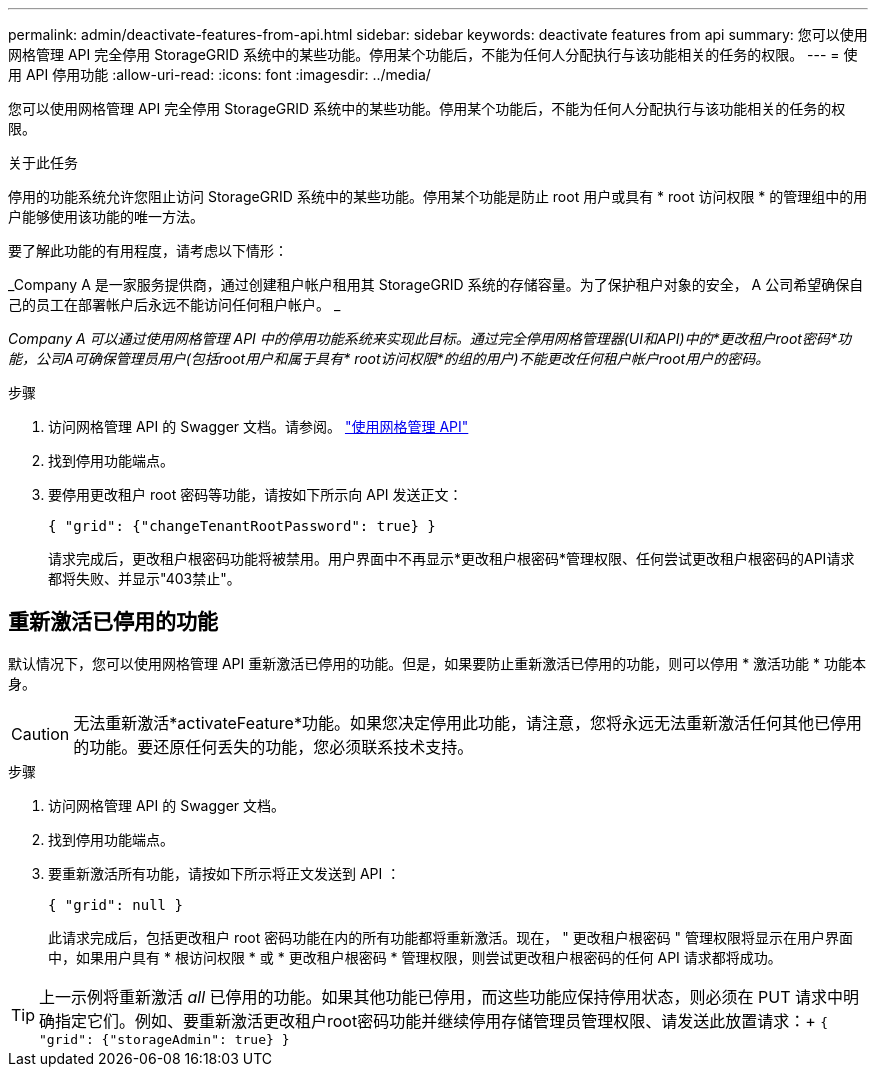 ---
permalink: admin/deactivate-features-from-api.html 
sidebar: sidebar 
keywords: deactivate features from api 
summary: 您可以使用网格管理 API 完全停用 StorageGRID 系统中的某些功能。停用某个功能后，不能为任何人分配执行与该功能相关的任务的权限。 
---
= 使用 API 停用功能
:allow-uri-read: 
:icons: font
:imagesdir: ../media/


[role="lead"]
您可以使用网格管理 API 完全停用 StorageGRID 系统中的某些功能。停用某个功能后，不能为任何人分配执行与该功能相关的任务的权限。

.关于此任务
停用的功能系统允许您阻止访问 StorageGRID 系统中的某些功能。停用某个功能是防止 root 用户或具有 * root 访问权限 * 的管理组中的用户能够使用该功能的唯一方法。

要了解此功能的有用程度，请考虑以下情形：

_Company A 是一家服务提供商，通过创建租户帐户租用其 StorageGRID 系统的存储容量。为了保护租户对象的安全， A 公司希望确保自己的员工在部署帐户后永远不能访问任何租户帐户。 _

_Company A 可以通过使用网格管理 API 中的停用功能系统来实现此目标。通过完全停用网格管理器(UI和API)中的*更改租户root密码*功能，公司A可确保管理员用户(包括root用户和属于具有* root访问权限*的组的用户)不能更改任何租户帐户root用户的密码。_

.步骤
. 访问网格管理 API 的 Swagger 文档。请参阅。 link:using-grid-management-api.html["使用网格管理 API"]
. 找到停用功能端点。
. 要停用更改租户 root 密码等功能，请按如下所示向 API 发送正文：
+
`{ "grid": {"changeTenantRootPassword": true} }`

+
请求完成后，更改租户根密码功能将被禁用。用户界面中不再显示*更改租户根密码*管理权限、任何尝试更改租户根密码的API请求都将失败、并显示"403禁止"。





== 重新激活已停用的功能

默认情况下，您可以使用网格管理 API 重新激活已停用的功能。但是，如果要防止重新激活已停用的功能，则可以停用 * 激活功能 * 功能本身。


CAUTION: 无法重新激活*activateFeature*功能。如果您决定停用此功能，请注意，您将永远无法重新激活任何其他已停用的功能。要还原任何丢失的功能，您必须联系技术支持。

.步骤
. 访问网格管理 API 的 Swagger 文档。
. 找到停用功能端点。
. 要重新激活所有功能，请按如下所示将正文发送到 API ：
+
`{ "grid": null }`

+
此请求完成后，包括更改租户 root 密码功能在内的所有功能都将重新激活。现在， " 更改租户根密码 " 管理权限将显示在用户界面中，如果用户具有 * 根访问权限 * 或 * 更改租户根密码 * 管理权限，则尝试更改租户根密码的任何 API 请求都将成功。




TIP: 上一示例将重新激活 _all_ 已停用的功能。如果其他功能已停用，而这些功能应保持停用状态，则必须在 PUT 请求中明确指定它们。例如、要重新激活更改租户root密码功能并继续停用存储管理员管理权限、请发送此放置请求：+
`{ "grid": {"storageAdmin": true} }`
